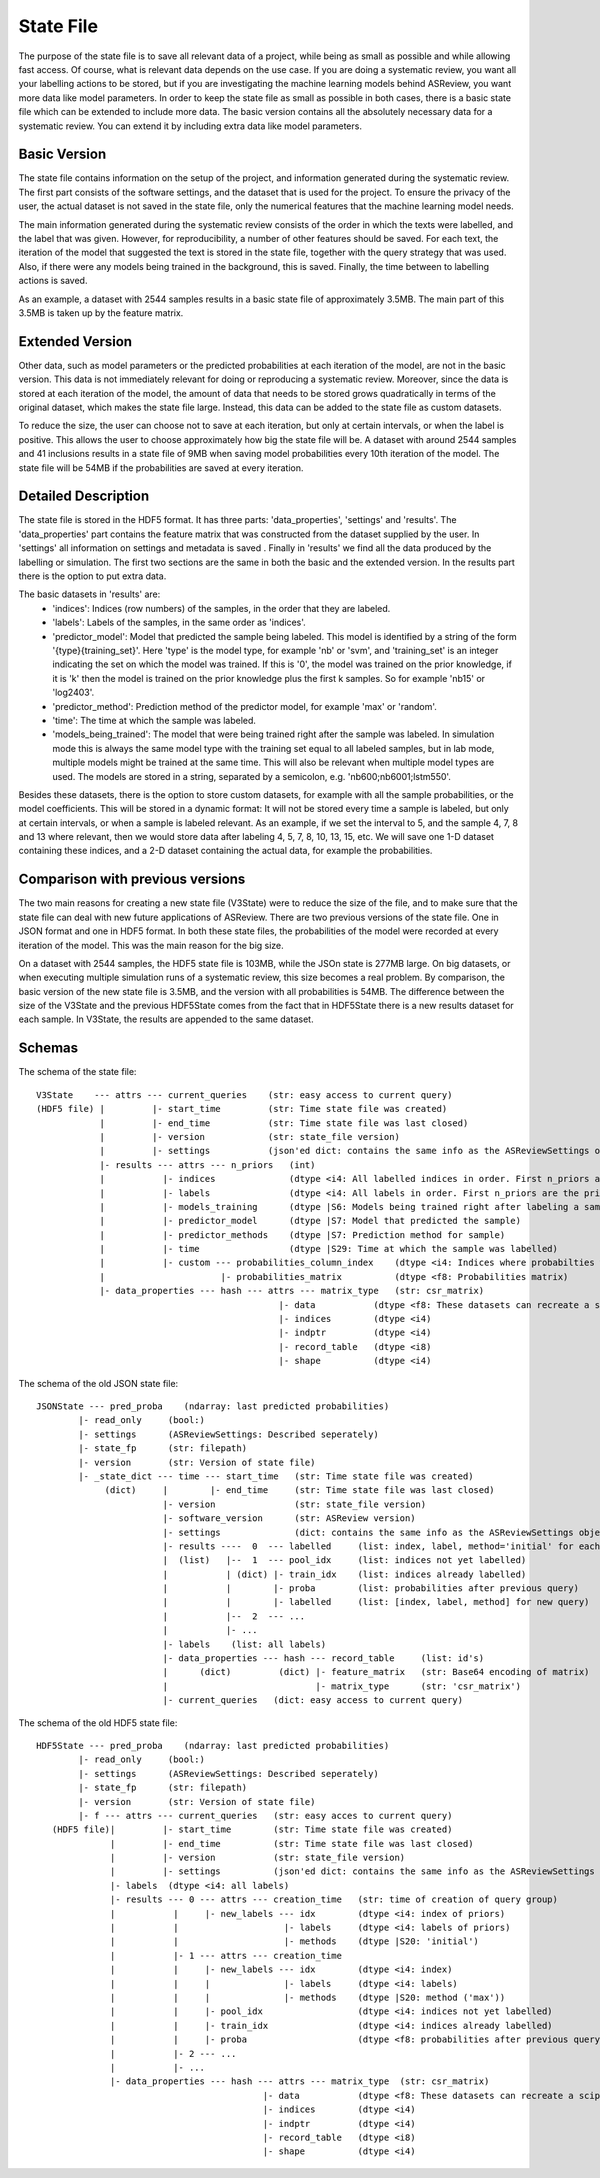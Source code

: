 State File
==========
The purpose of the state file is to save all relevant data of a project, while being as small as possible and while
allowing fast access. Of course, what is relevant data depends on the use case. If you are doing a systematic review,
you want all your labelling actions to be stored, but if you are investigating the machine learning models behind
ASReview, you want more data like model parameters. In order to keep the state file as small as possible in both cases,
there is a basic state file which can be extended to include more data. The basic version contains all the absolutely
necessary data for a systematic review. You can extend it by including extra data like model parameters.

Basic Version
-------------
The state file contains information on the setup of the project, and information generated during the systematic review.
The first part consists of the software settings, and the dataset that is used for the project. To ensure the privacy
of the user, the actual dataset is not saved in the state file, only the numerical features that the machine learning
model needs.

The main information generated during the systematic review consists of the order in which the texts were
labelled, and the label that was given. However, for reproducibility, a number of other features should be saved. For
each text, the iteration of the model that suggested the text is stored in the state file, together with the query
strategy that was used. Also, if there were any models being trained in the background, this is saved. Finally, the time
between to labelling actions is saved.

As an example, a dataset with 2544 samples results in a basic state file of approximately 3.5MB. The main part of this
3.5MB is taken up by the feature matrix.

Extended Version
----------------
Other data, such as model parameters or the predicted probabilities at each iteration of the model, are not in the basic
version. This data is not immediately relevant for doing or reproducing a systematic review. Moreover, since the data
is stored at each iteration of the model, the amount of data that needs to be stored grows quadratically in terms of
the original dataset, which makes the state file large. Instead, this data can be added to the state file as custom
datasets.

To reduce the size, the user can choose not to save at each iteration, but only at certain intervals, or
when the label is positive. This allows the user to choose approximately how big the state file will be.
A dataset with around 2544 samples and 41 inclusions results in a state file of 9MB when saving model
probabilities every 10th iteration of the model. The state file will be 54MB if the probabilities are saved at every
iteration.

.. figure:: ../../figures/state_file_structure.png
    :alt: ASReview State File

Detailed Description
---------------------
The state file is stored in the HDF5 format. It has three parts: 'data_properties', 'settings' and 'results'. The
'data_properties' part contains the feature matrix that was constructed from the dataset supplied by the user. In
'settings'  all information on settings and metadata is saved . Finally in 'results' we find all the data produced by
the labelling or simulation. The first two sections are the same in both the basic and the extended version. In the
results part there is the option to put extra data.

The basic datasets in 'results' are:
 - 'indices': Indices (row numbers) of the samples, in the order that they are labeled.
 - 'labels': Labels of the samples, in the same order as 'indices'.
 - 'predictor_model': Model that predicted the sample being labeled. This model is identified by a string of the form
   '{type}{training_set}'. Here 'type' is the model type, for example 'nb' or 'svm', and 'training_set' is an
   integer indicating the set on which the model was trained. If this is '0', the model was trained on the prior knowledge,
   if it is 'k' then the model is trained on the prior knowledge plus the first k samples. So for example 'nb15' or
   'log2403'.
 - 'predictor_method': Prediction method of the predictor model, for example 'max' or 'random'.
 - 'time': The time at which the sample was labeled.
 - 'models_being_trained': The model that were being trained right after the sample was labeled. In
   simulation mode this is always the same model type with the training set equal to all labeled samples,
   but in lab mode, multiple models might be trained at the same time. This will also be relevant when
   multiple model types are used. The models are stored in a string, separated by a semicolon, e.g.
   'nb600;nb6001;lstm550'.

Besides these datasets, there is the option to store custom datasets, for example with all the sample
probabilities, or the model coefficients. This will be stored in a dynamic format: It will not be stored
every time a sample is labeled, but only at certain intervals, or when a sample is labeled relevant. As
an example, if we set the interval to 5, and the sample 4, 7, 8 and 13 where relevant, then we would store
data after labeling 4, 5, 7, 8, 10, 13, 15, etc. We will save one 1-D dataset containing
these indices, and a 2-D dataset containing the actual data, for example the probabilities.

Comparison with previous versions
---------------------------------
The two main reasons for creating a new state file (V3State) were to reduce the size of the file, and to make sure that
the state file can deal with new future applications of ASReview. There are two previous versions of the state file. One
in JSON format and one in HDF5 format. In both these state files, the probabilities of the model were recorded at every
iteration of the model. This was the main reason for the big size.

On a dataset with 2544 samples, the HDF5 state file is 103MB, while the JSOn state is 277MB large. On big datasets, or
when executing multiple simulation runs of a systematic review, this size becomes a real problem. By comparison, the
basic version of the new state file is 3.5MB, and the version with all probabilities is 54MB. The difference between the
size of the V3State and the previous HDF5State comes from the fact that in HDF5State there is a new results dataset for
each sample. In V3State, the results  are appended to the same dataset.

Schemas
-------
The schema of the state file:
::

   V3State    --- attrs --- current_queries    (str: easy access to current query)
   (HDF5 file) |         |- start_time         (str: Time state file was created)
               |         |- end_time           (str: Time state file was last closed)
               |         |- version            (str: state_file version)
               |         |- settings           (json'ed dict: contains the same info as the ASReviewSettings object)
               |- results --- attrs --- n_priors   (int)
               |           |- indices              (dtype <i4: All labelled indices in order. First n_priors are the prior ones)
               |           |- labels               (dtype <i4: All labels in order. First n_priors are the prior ones)
               |           |- models_training      (dtype |S6: Models being trained right after labeling a sample)
               |           |- predictor_model      (dtype |S7: Model that predicted the sample)
               |           |- predictor_methods    (dtype |S7: Prediction method for sample)
               |           |- time                 (dtype |S29: Time at which the sample was labelled)
               |           |- custom --- probabilities_column_index    (dtype <i4: Indices where probabilties where saved)
               |                      |- probabilities_matrix          (dtype <f8: Probabilities matrix)
               |- data_properties --- hash --- attrs --- matrix_type   (str: csr_matrix)
                                                 |- data           (dtype <f8: These datasets can recreate a scipy sparse matrix)
                                                 |- indices        (dtype <i4)
                                                 |- indptr         (dtype <i4)
                                                 |- record_table   (dtype <i8)
                                                 |- shape          (dtype <i4)

The schema of the old JSON state file:
::

   JSONState --- pred_proba    (ndarray: last predicted probabilities)
           |- read_only     (bool:)
           |- settings      (ASReviewSettings: Described seperately)
           |- state_fp      (str: filepath)
           |- version       (str: Version of state file)
           |- _state_dict --- time --- start_time   (str: Time state file was created)
                (dict)     |        |- end_time     (str: Time state file was last closed)
                           |- version               (str: state_file version)
                           |- software_version      (str: ASReview version)
                           |- settings              (dict: contains the same info as the ASReviewSettings object)
                           |- results ----  0  --- labelled     (list: index, label, method='initial' for each prior)
                           |  (list)   |--  1  --- pool_idx     (list: indices not yet labelled)
                           |           | (dict) |- train_idx    (list: indices already labelled)
                           |           |        |- proba        (list: probabilities after previous query)
                           |           |        |- labelled     (list: [index, label, method] for new query)
                           |           |--  2  --- ...
                           |           |- ...
                           |- labels    (list: all labels)
                           |- data_properties --- hash --- record_table     (list: id's)
                           |      (dict)         (dict) |- feature_matrix   (str: Base64 encoding of matrix)
                           |                            |- matrix_type      (str: 'csr_matrix')
                           |- current_queries   (dict: easy access to current query)

The schema of the old HDF5 state file:
::

   HDF5State --- pred_proba    (ndarray: last predicted probabilities)
           |- read_only     (bool:)
           |- settings      (ASReviewSettings: Described seperately)
           |- state_fp      (str: filepath)
           |- version       (str: Version of state file)
           |- f --- attrs --- current_queries   (str: easy acces to current query)
      (HDF5 file)|         |- start_time        (str: Time state file was created)
                 |         |- end_time          (str: Time state file was last closed)
                 |         |- version           (str: state_file version)
                 |         |- settings          (json'ed dict: contains the same info as the ASReviewSettings object)
                 |- labels  (dtype <i4: all labels)
                 |- results --- 0 --- attrs --- creation_time   (str: time of creation of query group)
                 |           |     |- new_labels --- idx        (dtype <i4: index of priors)
                 |           |                    |- labels     (dtype <i4: labels of priors)
                 |           |                    |- methods    (dtype |S20: 'initial')
                 |           |- 1 --- attrs --- creation_time
                 |           |     |- new_labels --- idx        (dtype <i4: index)
                 |           |     |              |- labels     (dtype <i4: labels)
                 |           |     |              |- methods    (dtype |S20: method ('max'))
                 |           |     |- pool_idx                  (dtype <i4: indices not yet labelled)
                 |           |     |- train_idx                 (dtype <i4: indices already labelled)
                 |           |     |- proba                     (dtype <f8: probabilities after previous query)
                 |           |- 2 --- ...
                 |           |- ...
                 |- data_properties --- hash --- attrs --- matrix_type  (str: csr_matrix)
                                              |- data           (dtype <f8: These datasets can recreate a scipy sparse matrix)
                                              |- indices        (dtype <i4)
                                              |- indptr         (dtype <i4)
                                              |- record_table   (dtype <i8)
                                              |- shape          (dtype <i4)
